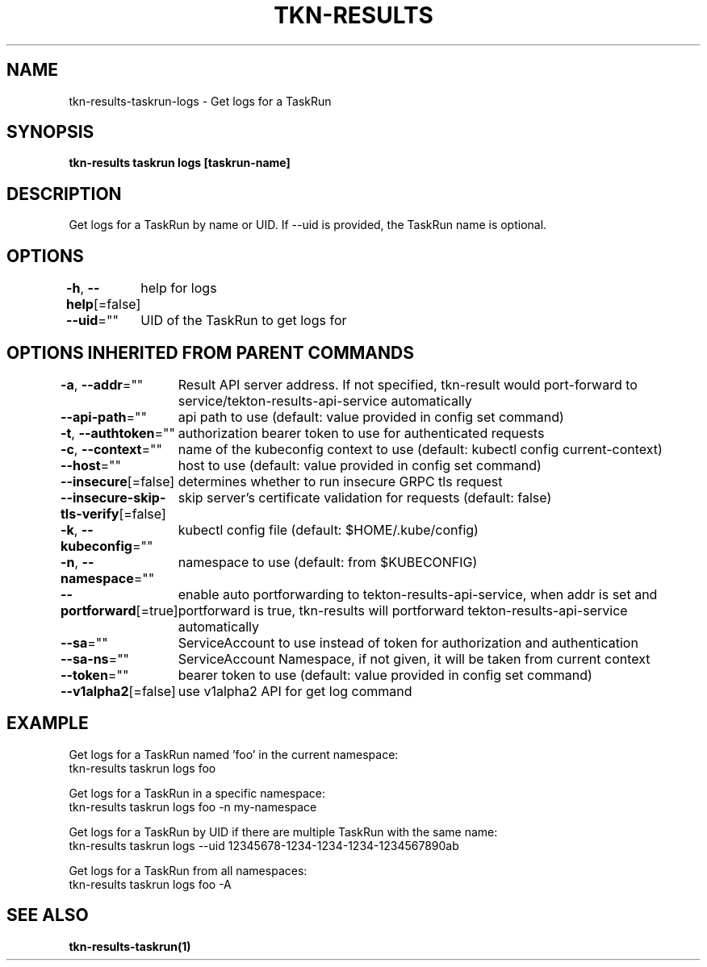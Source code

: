 .nh
.TH "TKN-RESULTS" "1" "May 2025" "Tekton Results CLI" ""

.SH NAME
.PP
tkn-results-taskrun-logs - Get logs for a TaskRun


.SH SYNOPSIS
.PP
\fBtkn-results taskrun logs [taskrun-name]\fP


.SH DESCRIPTION
.PP
Get logs for a TaskRun by name or UID. If --uid is provided, the TaskRun name is optional.


.SH OPTIONS
.PP
\fB-h\fP, \fB--help\fP[=false]
	help for logs

.PP
\fB--uid\fP=""
	UID of the TaskRun to get logs for


.SH OPTIONS INHERITED FROM PARENT COMMANDS
.PP
\fB-a\fP, \fB--addr\fP=""
	Result API server address. If not specified, tkn-result would port-forward to service/tekton-results-api-service automatically

.PP
\fB--api-path\fP=""
	api path to use (default: value provided in config set command)

.PP
\fB-t\fP, \fB--authtoken\fP=""
	authorization bearer token to use for authenticated requests

.PP
\fB-c\fP, \fB--context\fP=""
	name of the kubeconfig context to use (default: kubectl config current-context)

.PP
\fB--host\fP=""
	host to use (default: value provided in config set command)

.PP
\fB--insecure\fP[=false]
	determines whether to run insecure GRPC tls request

.PP
\fB--insecure-skip-tls-verify\fP[=false]
	skip server's certificate validation for requests (default: false)

.PP
\fB-k\fP, \fB--kubeconfig\fP=""
	kubectl config file (default: $HOME/.kube/config)

.PP
\fB-n\fP, \fB--namespace\fP=""
	namespace to use (default: from $KUBECONFIG)

.PP
\fB--portforward\fP[=true]
	enable auto portforwarding to tekton-results-api-service, when addr is set and portforward is true, tkn-results will portforward tekton-results-api-service automatically

.PP
\fB--sa\fP=""
	ServiceAccount to use instead of token for authorization and authentication

.PP
\fB--sa-ns\fP=""
	ServiceAccount Namespace, if not given, it will be taken from current context

.PP
\fB--token\fP=""
	bearer token to use (default: value provided in config set command)

.PP
\fB--v1alpha2\fP[=false]
	use v1alpha2 API for get log command


.SH EXAMPLE
.EX
Get logs for a TaskRun named 'foo' in the current namespace:
  tkn-results taskrun logs foo

Get logs for a TaskRun in a specific namespace:
  tkn-results taskrun logs foo -n my-namespace

Get logs for a TaskRun by UID if there are multiple TaskRun with the same name:
  tkn-results taskrun logs --uid 12345678-1234-1234-1234-1234567890ab

Get logs for a TaskRun from all namespaces:
  tkn-results taskrun logs foo -A

.EE


.SH SEE ALSO
.PP
\fBtkn-results-taskrun(1)\fP
